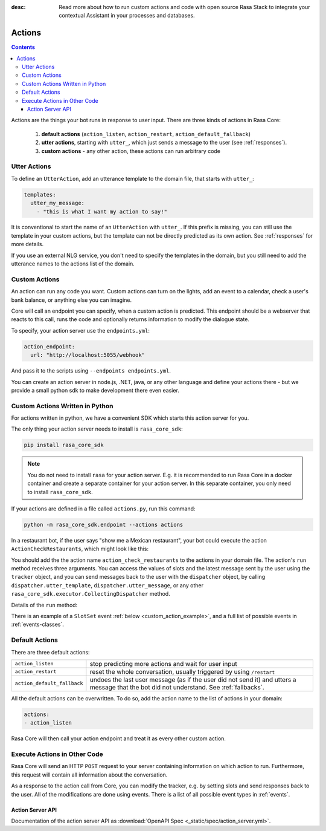 :desc: Read more about how to run custom actions and code with open source Rasa
       Stack to integrate your contextual Assistant in your processes and databases. 

.. _custom-actions:

Actions
=======

.. contents::

Actions are the things your bot runs in response to user input.
There are three kinds of actions in Rasa Core:

 1. **default actions** (``action_listen``, ``action_restart``,
    ``action_default_fallback``)
 2. **utter actions**, starting with ``utter_``, which just sends a message
    to the user (see :ref:`responses`).
 3. **custom actions** - any other action, these actions can run arbitrary code

Utter Actions
-------------

To define an ``UtterAction``, add an utterance template to the domain file,
that starts with ``utter_``:

.. code-block:: yaml

    templates:
      utter_my_message:
        - "this is what I want my action to say!"

It is conventional to start the name of an ``UtterAction`` with ``utter_``.
If this prefix is missing, you can still use the template in your custom
actions, but the template can not be directly predicted as its own action.
See :ref:`responses` for more details.

If you use an external NLG service, you don't need to specify the
templates in the domain, but you still need to add the utterance names
to the actions list of the domain.

Custom Actions
--------------

An action can run any code you want. Custom actions can turn on the lights,
add an event to a calendar, check a user's bank balance, or anything
else you can imagine.

Core will call an endpoint you can specify, when a custom action is
predicted. This endpoint should be a webserver that reacts to this
call, runs the code and optionally returns information to modify
the dialogue state.

To specify, your action server use the ``endpoints.yml``:

.. code-block:: yaml

   action_endpoint:
     url: "http://localhost:5055/webhook"

And pass it to the scripts using ``--endpoints endpoints.yml``.

You can create an action server in node.js, .NET, java, or any
other language and define your actions there - but we provide
a small python sdk to make development there even easier.

Custom Actions Written in Python
--------------------------------

For actions written in python, we have a convenient SDK which starts
this action server for you.

The only thing your action server needs to install is ``rasa_core_sdk``:

.. code-block:: bash

    pip install rasa_core_sdk

.. note::

    You do not need to install ``rasa`` for your action server.
    E.g. it is recommended to run Rasa Core in a docker container and
    create a separate container for your action server. In this
    separate container, you only need to install ``rasa_core_sdk``.

If your actions are defined in a file
called ``actions.py``, run this command:

.. code-block:: bash

    python -m rasa_core_sdk.endpoint --actions actions

.. _custom_action_example:

In a restaurant bot, if the user says "show me a Mexican restaurant",
your bot could execute the action ``ActionCheckRestaurants``,
which might look like this:

.. testcode::

   from rasa_core_sdk import Action
   from rasa_core_sdk.events import SlotSet

   class ActionCheckRestaurants(Action):
      def name(self):
         # type: () -> Text
         return "action_check_restaurants"

      def run(self, dispatcher, tracker, domain):
         # type: (CollectingDispatcher, Tracker, Dict[Text, Any]) -> List[Dict[Text, Any]]

         cuisine = tracker.get_slot('cuisine')
         q = "select * from restaurants where cuisine='{0}' limit 1".format(cuisine)
         result = db.query(q)

         return [SlotSet("matches", result if result is not None else [])]


You should add the the action name ``action_check_restaurants`` to
the actions in your domain file. The action's ``run`` method receives
three arguments. You can access the values of slots and the latest message
sent by the user using the ``tracker`` object, and you can send messages
back to the user with the ``dispatcher`` object, by calling
``dispatcher.utter_template``, ``dispatcher.utter_message``, or any other
``rasa_core_sdk.executor.CollectingDispatcher`` method.

Details of the ``run`` method:

.. automethod:: rasa_core_sdk.Action.run


There is an example of a ``SlotSet`` event
:ref:`below <custom_action_example>`, and a full list of possible
events in :ref:`events-classes`.

Default Actions
---------------

There are three default actions:

+-----------------------------+------------------------------------------------+
| ``action_listen``           | stop predicting more actions and wait for user |
|                             | input                                          |
+-----------------------------+------------------------------------------------+
| ``action_restart``          | reset the whole conversation, usually triggered|
|                             | by using ``/restart``                          |
+-----------------------------+------------------------------------------------+
| ``action_default_fallback`` | undoes the last user message (as if the user   |
|                             | did not send it) and utters a message that the |
|                             | bot did not understand. See :ref:`fallbacks`.  |
+-----------------------------+------------------------------------------------+

All the default actions can be overwritten. To do so, add the action name
to the list of actions in your domain:

.. code-block:: yaml

  actions:
  - action_listen

Rasa Core will then call your action endpoint and treat it as every other
custom action.

Execute Actions in Other Code
-----------------------------

Rasa Core will send an HTTP ``POST`` request to your server containing
information on which action to run. Furthermore, this request will contain all
information about the conversation.

As a response to the action call from Core, you can modify the tracker,
e.g. by setting slots and send responses back to the user.
All of the modifications are done using events.
There is a list of all possible event types in :ref:`events`.


Action Server API
~~~~~~~~~~~~~~~~~

Documentation of the action server API as
:download:`OpenAPI Spec <_static/spec/action_server.yml>`.

.. apidoc::
   :path: ../_static/spec/action_server.yml


